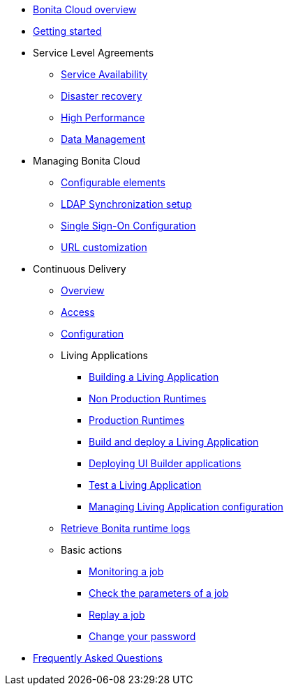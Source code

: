 * xref:overview.adoc[Bonita Cloud overview]
* xref:getting-started.adoc[Getting started]
* Service Level Agreements
 ** xref:sla:service-availability.adoc[Service Availability]
 ** xref:sla:disaster-recovery.adoc[Disaster recovery]
 ** xref:sla:high-performance.adoc[High Performance]
 ** xref:sla:data-management.adoc[Data Management]
* Managing Bonita Cloud
 ** xref:manage:configurable-elements.adoc[Configurable elements]
 ** xref:manage:ldap-configuration.adoc[LDAP Synchronization setup]
 ** xref:manage:sso-configuration.adoc[Single Sign-On Configuration]
 ** xref:manage:url-customization.adoc[URL customization]
* Continuous Delivery
 ** xref:continuous-delivery:overview.adoc[Overview]
 ** xref:continuous-delivery:access.adoc[Access]
 ** xref:continuous-delivery:configuring-the-platform.adoc[Configuration]
** Living Applications
  *** xref:continuous-delivery:living-application/build.adoc[Building a Living Application]
  *** xref:continuous-delivery:living-application/deploying-to-bonita-cloud.adoc[Non Production Runtimes]
  *** xref:continuous-delivery:living-application/deploy-in-prod-with-bonita-cloud.adoc[Production Runtimes]
  *** xref:continuous-delivery:living-application/build-and-deploy.adoc[Build and deploy a Living Application]
  *** xref:continuous-delivery:living-application/deploying-uib-apps.adoc[Deploying UI Builder applications]
  *** xref:continuous-delivery:living-application/test-a-living-application.adoc[Test a Living Application]
   *** xref:continuous-delivery:living-application/manage-configuration.adoc[Managing Living Application configuration]
 ** xref:retrieve-bonita-runtime-logs.adoc[Retrieve Bonita runtime logs]
 ** Basic actions
  *** xref:continuous-delivery:basic-actions/monitoring.adoc[Monitoring a job]
  *** xref:continuous-delivery:basic-actions/check-parameters.adoc[Check the parameters of a job]
  *** xref:continuous-delivery:basic-actions/replay.adoc[Replay a job]
  *** xref:continuous-delivery:basic-actions/change-password.adoc[Change your password]
* xref:faq.adoc[Frequently Asked Questions]
